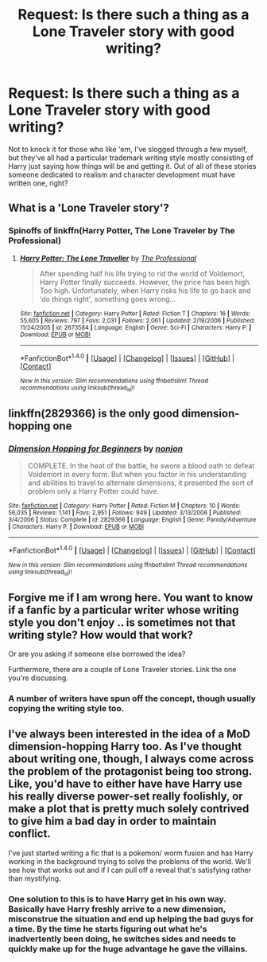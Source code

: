 #+TITLE: Request: Is there such a thing as a Lone Traveler story with good writing?

* Request: Is there such a thing as a Lone Traveler story with good writing?
:PROPERTIES:
:Author: sumguysr
:Score: 3
:DateUnix: 1491634530.0
:DateShort: 2017-Apr-08
:FlairText: Request
:END:
Not to knock it for those who like 'em, I've slogged through a few myself, but they've all had a particular trademark writing style mostly consisting of Harry just saying how things will be and getting it. Out of all of these stories someone dedicated to realism and character development must have written one, right?


** What is a 'Lone Traveler story'?
:PROPERTIES:
:Author: Firesword5
:Score: 2
:DateUnix: 1491654819.0
:DateShort: 2017-Apr-08
:END:

*** Spinoffs of linkffn(Harry Potter, The Lone Traveler by The Professional)
:PROPERTIES:
:Author: sumguysr
:Score: 2
:DateUnix: 1491666759.0
:DateShort: 2017-Apr-08
:END:

**** [[http://www.fanfiction.net/s/2673584/1/][*/Harry Potter: The Lone Traveller/*]] by [[https://www.fanfiction.net/u/933691/The-Professional][/The Professional/]]

#+begin_quote
  After spending half his life trying to rid the world of Voldemort, Harry Potter finally succeeds. However, the price has been high. Too high. Unfortunately, when Harry risks his life to go back and ‘do things right', something goes wrong...
#+end_quote

^{/Site/: [[http://www.fanfiction.net/][fanfiction.net]] *|* /Category/: Harry Potter *|* /Rated/: Fiction T *|* /Chapters/: 16 *|* /Words/: 55,605 *|* /Reviews/: 797 *|* /Favs/: 2,031 *|* /Follows/: 2,061 *|* /Updated/: 2/19/2006 *|* /Published/: 11/24/2005 *|* /id/: 2673584 *|* /Language/: English *|* /Genre/: Sci-Fi *|* /Characters/: Harry P. *|* /Download/: [[http://www.ff2ebook.com/old/ffn-bot/index.php?id=2673584&source=ff&filetype=epub][EPUB]] or [[http://www.ff2ebook.com/old/ffn-bot/index.php?id=2673584&source=ff&filetype=mobi][MOBI]]}

--------------

*FanfictionBot*^{1.4.0} *|* [[[https://github.com/tusing/reddit-ffn-bot/wiki/Usage][Usage]]] | [[[https://github.com/tusing/reddit-ffn-bot/wiki/Changelog][Changelog]]] | [[[https://github.com/tusing/reddit-ffn-bot/issues/][Issues]]] | [[[https://github.com/tusing/reddit-ffn-bot/][GitHub]]] | [[[https://www.reddit.com/message/compose?to=tusing][Contact]]]

^{/New in this version: Slim recommendations using/ ffnbot!slim! /Thread recommendations using/ linksub(thread_id)!}
:PROPERTIES:
:Author: FanfictionBot
:Score: 1
:DateUnix: 1491666777.0
:DateShort: 2017-Apr-08
:END:


** linkffn(2829366) is the only good dimension-hopping one
:PROPERTIES:
:Author: Yurika_BLADE
:Score: 2
:DateUnix: 1491785009.0
:DateShort: 2017-Apr-10
:END:

*** [[http://www.fanfiction.net/s/2829366/1/][*/Dimension Hopping for Beginners/*]] by [[https://www.fanfiction.net/u/649528/nonjon][/nonjon/]]

#+begin_quote
  COMPLETE. In the heat of the battle, he swore a blood oath to defeat Voldemort in every form. But when you factor in his understanding and abilities to travel to alternate dimensions, it presented the sort of problem only a Harry Potter could have.
#+end_quote

^{/Site/: [[http://www.fanfiction.net/][fanfiction.net]] *|* /Category/: Harry Potter *|* /Rated/: Fiction M *|* /Chapters/: 10 *|* /Words/: 56,035 *|* /Reviews/: 1,141 *|* /Favs/: 2,951 *|* /Follows/: 949 *|* /Updated/: 3/13/2006 *|* /Published/: 3/4/2006 *|* /Status/: Complete *|* /id/: 2829366 *|* /Language/: English *|* /Genre/: Parody/Adventure *|* /Characters/: Harry P. *|* /Download/: [[http://www.ff2ebook.com/old/ffn-bot/index.php?id=2829366&source=ff&filetype=epub][EPUB]] or [[http://www.ff2ebook.com/old/ffn-bot/index.php?id=2829366&source=ff&filetype=mobi][MOBI]]}

--------------

*FanfictionBot*^{1.4.0} *|* [[[https://github.com/tusing/reddit-ffn-bot/wiki/Usage][Usage]]] | [[[https://github.com/tusing/reddit-ffn-bot/wiki/Changelog][Changelog]]] | [[[https://github.com/tusing/reddit-ffn-bot/issues/][Issues]]] | [[[https://github.com/tusing/reddit-ffn-bot/][GitHub]]] | [[[https://www.reddit.com/message/compose?to=tusing][Contact]]]

^{/New in this version: Slim recommendations using/ ffnbot!slim! /Thread recommendations using/ linksub(thread_id)!}
:PROPERTIES:
:Author: FanfictionBot
:Score: 1
:DateUnix: 1491785019.0
:DateShort: 2017-Apr-10
:END:


** Forgive me if I am wrong here. You want to know if a fanfic by a particular writer whose writing style you don't enjoy .. is sometimes not that writing style? How would that work?

Or are you asking if someone else borrowed the idea?

Furthermore, there are a couple of Lone Traveler stories. Link the one you're discussing.
:PROPERTIES:
:Author: Sturmundsterne
:Score: 3
:DateUnix: 1491663987.0
:DateShort: 2017-Apr-08
:END:

*** A number of writers have spun off the concept, though usually copying the writing style too.
:PROPERTIES:
:Author: sumguysr
:Score: 1
:DateUnix: 1491666414.0
:DateShort: 2017-Apr-08
:END:


** I've always been interested in the idea of a MoD dimension-hopping Harry too. As I've thought about writing one, though, I always come across the problem of the protagonist being too strong. Like, you'd have to either have have Harry use his really diverse power-set really foolishly, or make a plot that is pretty much solely contrived to give him a bad day in order to maintain conflict.

I've just started writing a fic that is a pokemon/ worm fusion and has Harry working in the background trying to solve the problems of the world. We'll see how that works out and if I can pull off a reveal that's satisfying rather than mystifying.
:PROPERTIES:
:Author: apothecaragorn19
:Score: 1
:DateUnix: 1491686070.0
:DateShort: 2017-Apr-09
:END:

*** One solution to this is to have Harry get in his own way. Basically have Harry freshly arrive to a new dimension, misconstrue the situation and end up helping the bad guys for a time. By the time he starts figuring out what he's inadvertently been doing, he switches sides and needs to quickly make up for the huge advantage he gave the villains.
:PROPERTIES:
:Author: Ocdar
:Score: 1
:DateUnix: 1491829945.0
:DateShort: 2017-Apr-10
:END:
